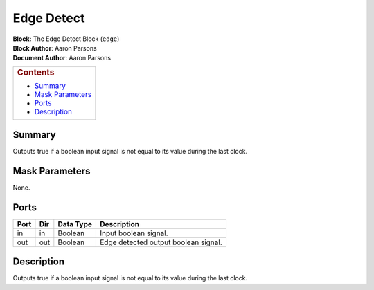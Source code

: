 Edge Detect
============
| **Block:** The Edge Detect Block (``edge``)
| **Block Author**: Aaron Parsons
| **Document Author**: Aaron Parsons

+--------------------------------------------------------------------------+
| .. raw:: html                                                            |
|                                                                          |
|    <div id="toctitle">                                                   |
|                                                                          |
| .. rubric:: Contents                                                     |
|    :name: contents                                                       |
|                                                                          |
| .. raw:: html                                                            |
|                                                                          |
|    </div>                                                                |
|                                                                          |
| -  `Summary <#summary>`__                                                |
| -  `Mask Parameters <#mask-parameters>`__                                |
| -  `Ports <#ports>`__                                                    |
| -  `Description <#description>`__                                        |
+--------------------------------------------------------------------------+

Summary 
---------
Outputs true if a boolean input signal is not equal to its value during
the last clock.

Mask Parameters 
-----------------
None.

Ports 
-------

+--------+-------+-------------+----------------------------------------+
| Port   | Dir   | Data Type   | Description                            |
+========+=======+=============+========================================+
| in     | in    | Boolean     | Input boolean signal.                  |
+--------+-------+-------------+----------------------------------------+
| out    | out   | Boolean     | Edge detected output boolean signal.   |
+--------+-------+-------------+----------------------------------------+

Description 
------------
Outputs true if a boolean input signal is not equal to its value during
the last clock.